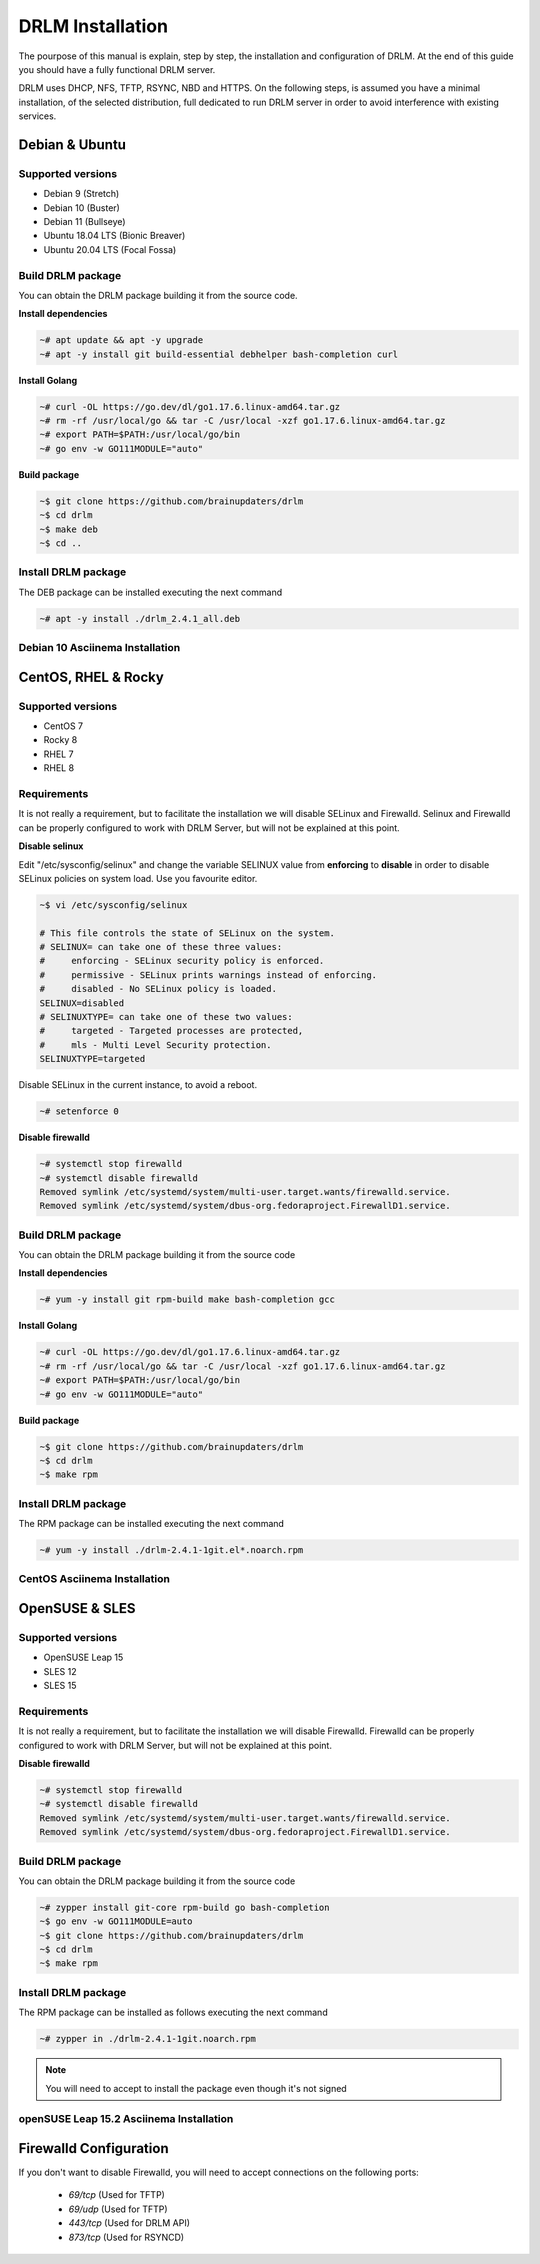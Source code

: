 DRLM Installation
=================

The pourpose of this manual is explain, step by step, the installation and configuration of DRLM.
At the end of this guide you should have a fully functional DRLM server.

DRLM uses DHCP, NFS, TFTP, RSYNC, NBD and HTTPS. On the following steps, is assumed you have a minimal installation, of the selected distribution, full dedicated to run DRLM server in order to avoid interference with existing services. 

Debian & Ubuntu 
---------------

Supported versions
~~~~~~~~~~~~~~~~~~

* Debian 9 (Stretch)
* Debian 10 (Buster)
* Debian 11 (Bullseye)
* Ubuntu 18.04 LTS (Bionic Breaver)
* Ubuntu 20.04 LTS (Focal Fossa)


Build DRLM package
~~~~~~~~~~~~~~~~~~

You can obtain the DRLM package building it from the source code.

**Install dependencies**

.. code-block:: console

  ~# apt update && apt -y upgrade
  ~# apt -y install git build-essential debhelper bash-completion curl

**Install Golang**

.. code-block:: console

  ~# curl -OL https://go.dev/dl/go1.17.6.linux-amd64.tar.gz
  ~# rm -rf /usr/local/go && tar -C /usr/local -xzf go1.17.6.linux-amd64.tar.gz
  ~# export PATH=$PATH:/usr/local/go/bin 
  ~# go env -w GO111MODULE="auto" 

**Build package**

.. code-block:: console

  ~$ git clone https://github.com/brainupdaters/drlm
  ~$ cd drlm
  ~$ make deb
  ~$ cd ..


Install DRLM package
~~~~~~~~~~~~~~~~~~~~

The DEB package can be installed executing the next command

.. code-block:: console

  ~# apt -y install ./drlm_2.4.1_all.deb

Debian 10 Asciinema Installation
~~~~~~~~~~~~~~~~~~~~~~~~~~~~~~~~

.. raw:: html 

  <script id="asciicast-408482" src="https://asciinema.org/a/408482.js" async></script>


CentOS, RHEL & Rocky
--------------------

Supported versions
~~~~~~~~~~~~~~~~~~

* CentOS 7
* Rocky 8
* RHEL 7
* RHEL 8

Requirements
~~~~~~~~~~~~

It is not really a requirement, but to facilitate the installation we will disable SELinux and Firewalld. Selinux and Firewalld can be properly configured to work with DRLM Server, but will not be explained at this point.

**Disable selinux**

Edit "/etc/sysconfig/selinux" and change the variable SELINUX value from **enforcing** to **disable** in order to disable SELinux policies on system load. Use you favourite editor.

.. code-block:: console

  ~$ vi /etc/sysconfig/selinux

  # This file controls the state of SELinux on the system.
  # SELINUX= can take one of these three values:
  #     enforcing - SELinux security policy is enforced.
  #     permissive - SELinux prints warnings instead of enforcing.
  #     disabled - No SELinux policy is loaded.
  SELINUX=disabled
  # SELINUXTYPE= can take one of these two values:
  #     targeted - Targeted processes are protected,
  #     mls - Multi Level Security protection.
  SELINUXTYPE=targeted

Disable SELinux in the current instance, to avoid a reboot.

.. code-block:: console

  ~# setenforce 0

**Disable firewalld**

.. code-block:: console

  ~# systemctl stop firewalld
  ~# systemctl disable firewalld
  Removed symlink /etc/systemd/system/multi-user.target.wants/firewalld.service.
  Removed symlink /etc/systemd/system/dbus-org.fedoraproject.FirewallD1.service.

Build DRLM package
~~~~~~~~~~~~~~~~~~

You can obtain the DRLM package building it from the source code


**Install dependencies**

.. code-block:: console

  ~# yum -y install git rpm-build make bash-completion gcc
  

**Install Golang**

.. code-block:: console

  ~# curl -OL https://go.dev/dl/go1.17.6.linux-amd64.tar.gz
  ~# rm -rf /usr/local/go && tar -C /usr/local -xzf go1.17.6.linux-amd64.tar.gz
  ~# export PATH=$PATH:/usr/local/go/bin 
  ~# go env -w GO111MODULE="auto" 


**Build package**

.. code-block:: console

  ~$ git clone https://github.com/brainupdaters/drlm
  ~$ cd drlm
  ~$ make rpm


Install DRLM package
~~~~~~~~~~~~~~~~~~~~

The RPM package can be installed executing the next command

.. code-block:: console

	~# yum -y install ./drlm-2.4.1-1git.el*.noarch.rpm


CentOS Asciinema Installation
~~~~~~~~~~~~~~~~~~~~~~~~~~~~~

.. raw:: html 

  <script id="asciicast-408477" src="https://asciinema.org/a/408477.js" async></script>


OpenSUSE & SLES
---------------

Supported versions
~~~~~~~~~~~~~~~~~~

* OpenSUSE Leap 15
* SLES 12
* SLES 15

Requirements
~~~~~~~~~~~~

It is not really a requirement, but to facilitate the installation we will disable Firewalld. Firewalld can be properly configured to work with DRLM Server, but will not be explained at this point.

**Disable firewalld**

.. code-block:: console

  ~# systemctl stop firewalld
  ~# systemctl disable firewalld
  Removed symlink /etc/systemd/system/multi-user.target.wants/firewalld.service.
  Removed symlink /etc/systemd/system/dbus-org.fedoraproject.FirewallD1.service.


Build DRLM package
~~~~~~~~~~~~~~~~~~

You can obtain the DRLM package building it from the source code

.. code-block:: console

  ~# zypper install git-core rpm-build go bash-completion
  ~$ go env -w GO111MODULE=auto
  ~$ git clone https://github.com/brainupdaters/drlm
  ~$ cd drlm
  ~$ make rpm


Install DRLM package
~~~~~~~~~~~~~~~~~~~~

The RPM package can be installed as follows executing the next command

.. code-block:: console

  ~# zypper in ./drlm-2.4.1-1git.noarch.rpm 
     
.. note::

  You will need to accept to install the package even though it's not signed

openSUSE Leap 15.2 Asciinema Installation
~~~~~~~~~~~~~~~~~~~~~~~~~~~~~~~~~~~~~~~~~

.. raw:: html 

    <script id="asciicast-408492" src="https://asciinema.org/a/408492.js" async></script>


Firewalld Configuration
-----------------------

If you don't want to disable Firewalld, you will need to accept connections on the following ports:

 - `69/tcp`  (Used for TFTP)
 - `69/udp`  (Used for TFTP)
 - `443/tcp` (Used for DRLM API)
 - `873/tcp` (Used for RSYNCD)
